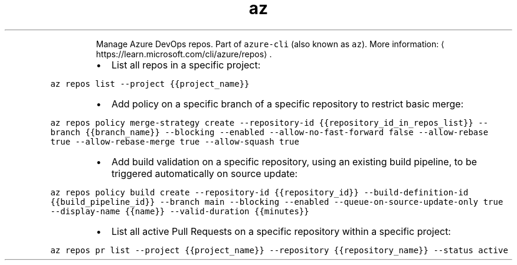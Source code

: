 .TH az repos
.PP
.RS
Manage Azure DevOps repos.
Part of \fB\fCazure\-cli\fR (also known as \fB\fCaz\fR).
More information: \[la]https://learn.microsoft.com/cli/azure/repos\[ra]\&.
.RE
.RS
.IP \(bu 2
List all repos in a specific project:
.RE
.PP
\fB\fCaz repos list \-\-project {{project_name}}\fR
.RS
.IP \(bu 2
Add policy on a specific branch of a specific repository to restrict basic merge:
.RE
.PP
\fB\fCaz repos policy merge\-strategy create \-\-repository\-id {{repository_id_in_repos_list}} \-\-branch {{branch_name}} \-\-blocking \-\-enabled \-\-allow\-no\-fast\-forward false \-\-allow\-rebase true \-\-allow\-rebase\-merge true \-\-allow\-squash true\fR
.RS
.IP \(bu 2
Add build validation on a specific repository, using an existing build pipeline, to be triggered automatically on source update:
.RE
.PP
\fB\fCaz repos policy build create \-\-repository\-id {{repository_id}} \-\-build\-definition\-id {{build_pipeline_id}} \-\-branch main \-\-blocking \-\-enabled \-\-queue\-on\-source\-update\-only true \-\-display\-name {{name}} \-\-valid\-duration {{minutes}}\fR
.RS
.IP \(bu 2
List all active Pull Requests on a specific repository within a specific project:
.RE
.PP
\fB\fCaz repos pr list \-\-project {{project_name}} \-\-repository {{repository_name}} \-\-status active\fR
